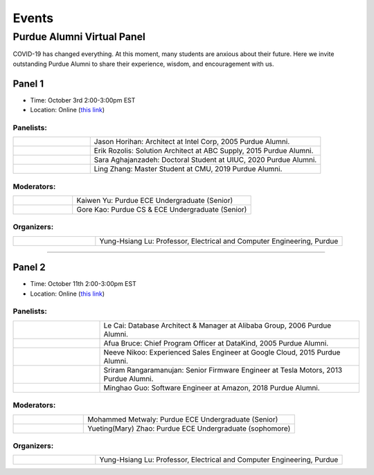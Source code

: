 Events
============

Purdue Alumni Virtual Panel
---------------------------
COVID-19 has changed everything. At this moment, many students are anxious about their future. Here we invite outstanding
Purdue Alumni to share their experience, wisdom, and encouragement with us.

Panel 1
~~~~~~~
* Time: October 3rd 2:00-3:00pm EST
* Location: Online (`this link <https://purdue-edu.zoom.us/j/96371023720>`_)

Panelists:
^^^^^^^^^^
.. list-table::
   :widths: 10 30

   * - .. image:: data:image/gif;base64,R0lGODlhAQABAIAAAAAAAP///yH5BAEAAAAALAAAAAABAAEAAAIBRAA7
     - Jason Horihan: Architect at Intel Corp, 2005 Purdue Alumni.

   * - .. image:: https://media-exp1.licdn.com/dms/image/C5603AQFnyLcMQH7Jdg/profile-displayphoto-shrink_400_400/0?e=1606953600&v=beta&t=v8BLh80-s9WM60BJxZEoDGYqbk4UkcWMI5xFU9mlV6g
     - Erik Rozolis: Solution Architect at ABC Supply, 2015 Purdue Alumni.

   * - .. image:: https://ca.slack-edge.com/T02T4RJGC-U5EJAUU86-e1e2d679f5b0-512
     - Sara Aghajanzadeh: Doctoral Student at UIUC, 2020 Purdue Alumni.

   * - .. image:: https://media-exp1.licdn.com/dms/image/C4E03AQEZn9Z7RAWBww/profile-displayphoto-shrink_400_400/0?e=1606953600&v=beta&t=bf8Qpd7LUMaOE13mrd6eA_jHLjbtRYt0i7DFMbyA2uM
     - Ling Zhang: Master Student at CMU, 2019 Purdue Alumni.

Moderators:
^^^^^^^^^^^^

.. list-table::
   :widths: 10 30

   * - .. image:: https://ca.slack-edge.com/T02T4RJGC-UFA7C9PND-474757f75640-512
     - Kaiwen Yu: Purdue ECE Undergraduate (Senior)


   * - .. image:: https://raw.githubusercontent.com/PurdueCAM2Project/HELPSweb/master/source/images/member_gore_kao.jpg
     - Gore Kao: Purdue CS & ECE Undergraduate (Senior)

Organizers:
^^^^^^^^^^^^

.. list-table::
   :widths: 10 30

   * - .. image:: https://engineering.purdue.edu/ResourceDB/ResourceFiles/image109726
     - Yung-Hsiang Lu: Professor, Electrical and Computer Engineering, Purdue


----

Panel 2
~~~~~~~
* Time: October 11th 2:00-3:00pm EST
* Location: Online (`this link <https://purdue-edu.zoom.us/j/95082981717>`_)

Panelists:
^^^^^^^^^^

.. list-table::
   :widths: 10 30

   * - .. image:: https://media-exp1.licdn.com/dms/image/C5603AQG_yxd2NdbzkQ/profile-displayphoto-shrink_400_400/0?e=1606953600&v=beta&t=4lu2TSbL3-8zqOd08Eu82_XhPYPyF5WX_458NgQGGjo
     - Le Cai: Database Architect & Manager at Alibaba Group, 2006 Purdue Alumni.

   * - .. image:: https://media-exp1.licdn.com/dms/image/C4E03AQF049RJHYhusg/profile-displayphoto-shrink_400_400/0?e=1606953600&v=beta&t=dhuGJLoJRSS3Jf7RocMgUwDpMWi1H-07N1GMBPzaTPo
     - Afua Bruce: Chief Program Officer at DataKind, 2005 Purdue Alumni.

   * - .. image:: https://media-exp1.licdn.com/dms/image/C4E03AQFVFJgzWLCodg/profile-displayphoto-shrink_400_400/0?e=1606953600&v=beta&t=4mndWG49FqJinvEUiP3ac9w5zKXsnEJ_NKt3AgG-VjM
     - Neeve Nikoo: Experienced Sales Engineer at Google Cloud, 2015 Purdue Alumni.

   * - .. image:: https://media-exp1.licdn.com/dms/image/C5603AQEnzo2HZIsqlw/profile-displayphoto-shrink_400_400/0?e=1606953600&v=beta&t=Pw6XGDNNfCbRO2mDN6M2qF61trpqZkYFrQg_vfvX8o8
     - Sriram Rangaramanujan: Senior Firmware Engineer at Tesla Motors, 2013 Purdue Alumni.

   * - .. image:: https://media-exp1.licdn.com/dms/image/C4D03AQFJmL9wjbrECw/profile-displayphoto-shrink_400_400/0?e=1606953600&v=beta&t=-aho06yxbcURWxZbLsSzv4na1N_Qf3KJBa3z-lsMEpo
     - Minghao Guo: Software Engineer at Amazon, 2018 Purdue Alumni.

Moderators:
^^^^^^^^^^^

.. list-table::
   :widths: 10 30

   * - .. image:: https://ca.slack-edge.com/T02T4RJGC-U013AAWBRTR-a5ed494d3c6d-512
     - Mohammed Metwaly: Purdue ECE Undergraduate (Senior)

   * - .. image:: https://media-exp1.licdn.com/dms/image/C4E03AQEFJqG_FgHEfg/profile-displayphoto-shrink_400_400/0?e=1606953600&v=beta&t=8JcVh40vl8F6ult5iiacwdGm0FN3G9FQpSvjenxrqe4
     - Yueting(Mary) Zhao: Purdue ECE Undergraduate (sophomore)

Organizers:
^^^^^^^^^^^^

.. list-table::
   :widths: 10 30

   * - .. image:: https://engineering.purdue.edu/ResourceDB/ResourceFiles/image109726
     - Yung-Hsiang Lu: Professor, Electrical and Computer Engineering, Purdue